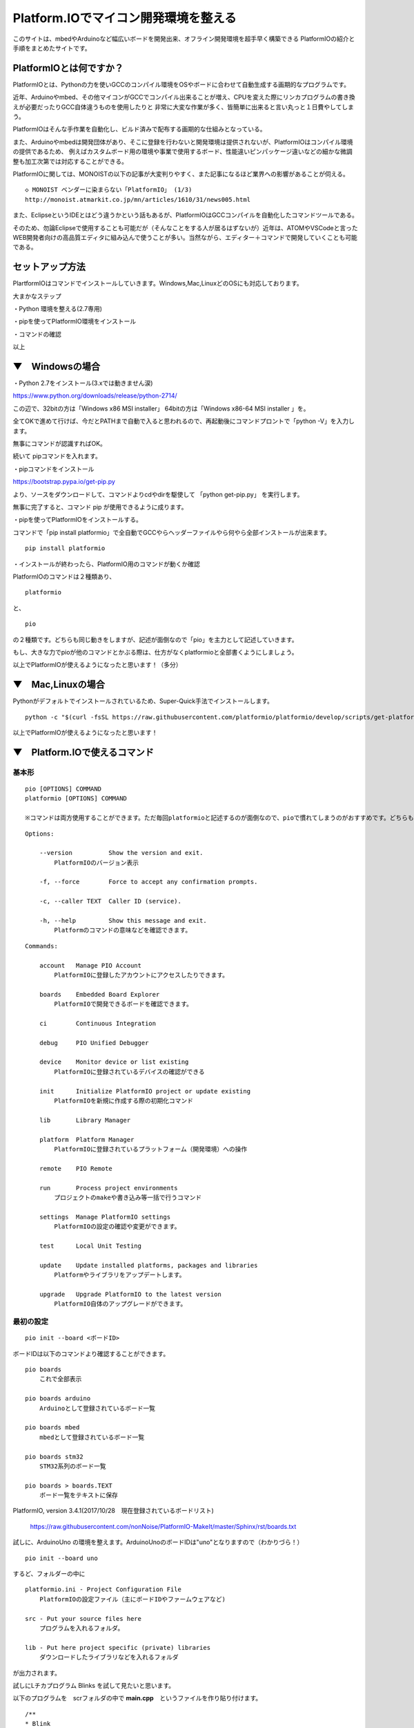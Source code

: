 ================================================================================
Platform.IOでマイコン開発環境を整える
================================================================================

このサイトは、mbedやArduinoなど幅広いボードを開発出来、オフライン開発環境を超手早く構築できる
PlatformIOの紹介と手順をまとめたサイトです。

PlatformIOとは何ですか？
----------------------------------------------------------------------

PlatformIOとは、Pythonの力を使いGCCのコンパイル環境をOSやボードに合わせて自動生成する画期的なプログラムです。

近年、Arduinoやmbed、その他マイコンがGCCでコンパイル出来ることが増え、CPUを変えた際にリンカプログラムの書き換えが必要だったりGCC自体違うものを使用したりと
非常に大変な作業が多く、皆簡単に出来ると言い丸っと１日費やしてしまう。

PlatformIOはそんな手作業を自動化し、ビルド済みで配布する画期的な仕組みとなっている。

また、Arduinoやmbedは開発団体があり、そこに登録を行わないと開発環境は提供されないが、PlatformIOはコンパイル環境の提供であるため、
例えばカスタムボード用の環境や事業で使用するボード、性能違いピンパッケージ違いなどの細かな微調整も加工次第では対応することができる。

PlatformIOに関しては、MONOISTの以下の記事が大変判りやすく、また記事になるほど業界への影響があることが伺える。

::

    ◇ MONOIST ベンダーに染まらない「PlatformIO」 (1/3)
    http://monoist.atmarkit.co.jp/mn/articles/1610/31/news005.html


また、EclipseというIDEとはどう違うかという話もあるが、PlatformIOはGCCコンパイルを自動化したコマンドツールである。

そのため、勿論Eclipseで使用することも可能だが（そんなことをする人が居るはずないが）近年は、ATOMやVSCodeと言った
WEB開発者向けの高品質エディタに組み込んで使うことが多い。当然ながら、エディター＋コマンドで開発していくことも可能である。

セットアップ方法
-------------------------------------------------------------------------------

PlartformIOはコマンドでインストールしていきます。Windows,Mac,LinuxどのOSにも対応しております。

大まかなステップ

・Python 環境を整える(2.7専用)

・pipを使ってPlatformIO環境をインストール

・コマンドの確認

以上


▼　Windowsの場合
---------------------------------------------------------------------------------

・Python 2.7をインストール(3.xでは動きません涙)

https://www.python.org/downloads/release/python-2714/

この辺で、32bitの方は「Windows x86 MSI installer」 64bitの方は「Windows x86-64 MSI installer 」を。

全てOKで進めて行けば、今だとPATHまで自動で入ると思われるので、再起動後にコマンドプロントで「python -V」を入力します。

無事にコマンドが認識すればOK。

続いて pipコマンドを入れます。

・pipコマンドをインストール

https://bootstrap.pypa.io/get-pip.py 

より、ソースをダウンロードして、コマンドよりcdやdirを駆使して 「python get-pip.py」 を実行します。

無事に完了すると、コマンド pip が使用できるように成ります。

・pipを使ってPlatformIOをインストールする。

コマンドで「pip install platformio」で全自動でGCCやらヘッダーファイルやら何やら全部インストールが出来ます。

::

    pip install platformio

・インストールが終わったら、PlatformIO用のコマンドが動くか確認

PlatformIOのコマンドは２種類あり、

::

    platformio

と、

::

    pio

の２種類です。どちらも同じ動きをしますが、記述が面倒なので「pio」を主力として記述していきます。

もし、大きな力でpioが他のコマンドとかぶる際は、仕方がなくplatformioと全部書くようにしましょう。

以上でPlatformIOが使えるようになったと思います！（多分）


▼　Mac,Linuxの場合
---------------------------------------------------------------------------------

Pythonがデフォルトでインストールされているため、Super-Quick手法でインストールします。

::

    python -c "$(curl -fsSL https://raw.githubusercontent.com/platformio/platformio/develop/scripts/get-platformio.py)"

以上でPlatformIOが使えるようになったと思います！



▼　Platform.IOで使えるコマンド
---------------------------------------------------------------------------------

基本形
^^^^^^^^^^^^^^^^^^^^^^^^^^^^^^^^^^^^^^^^^^^^

::

    pio [OPTIONS] COMMAND
    platformio [OPTIONS] COMMAND

    ※コマンドは両方使用することができます。ただ毎回platformioと記述するのが面倒なので、pioで慣れてしまうのがおすすめです。どちらも同じ動きをします。

::

    Options:

        --version          Show the version and exit.
            PlatformIOのバージョン表示

        -f, --force        Force to accept any confirmation prompts.

        -c, --caller TEXT  Caller ID (service).

        -h, --help         Show this message and exit.
            Platformのコマンドの意味などを確認できます。

::

    Commands:

        account   Manage PIO Account
            PlatformIOに登録したアカウントにアクセスしたりできます。

        boards    Embedded Board Explorer
            PlatformIOで開発できるボードを確認できます。

        ci        Continuous Integration
    
        debug     PIO Unified Debugger
        
        device    Monitor device or list existing
            PlatformIOに登録されているデバイスの確認ができる

        init      Initialize PlatformIO project or update existing
            PlatformIOを新規に作成する際の初期化コマンド

        lib       Library Manager

        platform  Platform Manager
            PlatformIOに登録されているプラットフォーム（開発環境）への操作

        remote    PIO Remote

        run       Process project environments
            プロジェクトのmakeや書き込み等一括で行うコマンド

        settings  Manage PlatformIO settings
            PlatformIOの設定の確認や変更ができます。

        test      Local Unit Testing

        update    Update installed platforms, packages and libraries
            Platformやライブラリをアップデートします。

        upgrade   Upgrade PlatformIO to the latest version
            PlatformIO自体のアップグレードができます。


最初の設定
^^^^^^^^^^^^^^^^^^^^^^^^^^^^^^^^^^^^^^^^^^^^

::

    pio init --board <ボードID>


ボードIDは以下のコマンドより確認することができます。

::

    pio boards 
        これで全部表示

    pio boards arduino
        Arduinoとして登録されているボード一覧
    
    pio boards mbed
        mbedとして登録されているボード一覧
    
    pio boards stm32
        STM32系列のボード一覧
    
    pio boards > boards.TEXT   
        ボード一覧をテキストに保存

PlatformIO, version 3.4.1(2017/10/28　現在登録されているボードリスト)

    https://raw.githubusercontent.com/nonNoise/PlatformIO-MakeIt/master/Sphinx/rst/boards.txt

試しに、ArduinoUno の環境を整えます。ArduinoUnoのボードIDは"uno"となりますので（わかりづら！）

::

    pio init --board uno

するど、フォルダーの中に

::

    platformio.ini - Project Configuration File
        PlatformIOの設定ファイル（主にボードIDやファームウェアなど)

    src - Put your source files here
        プログラムを入れるフォルダ。

    lib - Put here project specific (private) libraries
        ダウンロードしたライブラリなどを入れるフォルダ

が出力されます。

試しにLチカプログラム Blinks を試して見たいと思います。

以下のプログラムを　scrフォルダの中で **main.cpp**　というファイルを作り貼り付けます。

::

    /**
    * Blink
    *
    * Turns on an LED on for one second,
    * then off for one second, repeatedly.
    */
    #include "Arduino.h"

    #ifndef LED_BUILTIN
    #define LED_BUILTIN 13
    #endif

    void setup()
    {
        // initialize LED digital pin as an output.
        pinMode(LED_BUILTIN, OUTPUT);
    }

    void loop()
    {
        // turn the LED on (HIGH is the voltage level)
        digitalWrite(LED_BUILTIN, HIGH);

        // wait for a second
        delay(1000);

        // turn the LED off by making the voltage LOW
        digitalWrite(LED_BUILTIN, LOW);

        // wait for a second
        delay(1000);
    }

コピペとかが面倒な際は、以下のコマンドでダウンロードしてきます。

::

    wget https://raw.githubusercontent.com/nonNoise/PlatformIO-MakeIt/master/Sphinx/sorce/arduino/blinks.cpp

blinksプログラムが整ったら、**run** コマンドでコンパイルをします。

::

    pio run

すると、このタイミングでArudinoUNOに必要な開発環境(主にGCC周りや書き込み用ライブラリ)を自動でダウンロードからインストールまで行います。

この動作が大変、大変便利で気持ちよく開発を行うことができます。真似して行きたい環境セットアップ手法ですね。

開発環境のインストールが行われて無事にコンパイルも行われると、最後に以下のような表示がされるはずです。

::

    AVR Memory Usage
    ----------------
    Device: atmega328p

    Program:     928 bytes (2.8% Full)
    (.text + .data + .bootloader)

    Data:          9 bytes (0.4% Full)
    (.data + .bss + .noinit)

    ========================= [SUCCESS] Took 2.38 seconds =========================

コンパイルまでの時間の確認も面白いですが、肝心な項目は **使用メモリー** の箇所です。
自分が作成したプログラムがマイコンのメモリーをどれくらい消費しているか。
プログラマーは常にマイコンのメモリー空間を意識しながら書いて行くと、大変良いプログラムが出来上がると思います。

▼まとめ
---------------------------------------------------------------------------------

以上の内容でPlatformIOの基本的なコマンとの流れが掴めたかと思います。

大まかにまとめると

::

    pio boards
        これで使いたいボードIDを探す
    pio init --board uno
        これでボードID"uno"を選択して初期化
    scrフォルダにmainソースを書く 
    pio run
        runコマンドでコンパイルを行う。GCC環境とかがなければ自動でインストールする。

こんな感じですかね。

次回以降、それぞれの開発環境に合わせたコマンドや書き込み方法をまとめて行きます。



----------------------------------------------------------------------


◇本家サイト

    http://platformio.org/

◇本家Github

    https://github.com/platformio

◇本家ドキュメント    

    http://docs.platformio.org/en/latest/userguide/demo.html#blink-project






管理情報
---------------------------------------------------------------------------------
:著者: 北神 雄太(Yuta Kitagami)
:連絡先: kitagami@Artifactnoise.com
:公開日: 2017/10/14 mbed祭り 2017@秋の虎ノ門の帰宅後 

外部リンク
---------------------------------------------------------------------------------

:ArtifactNoise:  http://artifactnoise.com/
	
:Twitter: @nonNoise  http://twitter.com/nonNoise

:FaseBook: https://www.facebook.com/yuta.kitagamiEx
